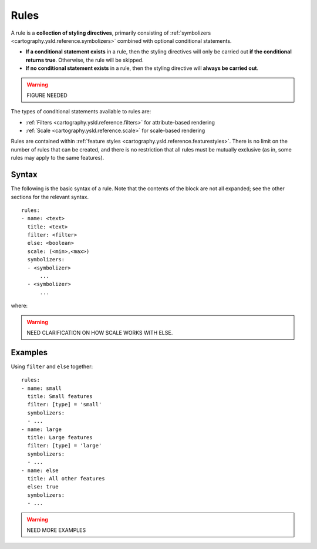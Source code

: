 .. _cartography.ysld.reference.rules:

Rules
=====

A rule is a **collection of styling directives**, primarily consisting of :ref:`symbolizers <cartography.ysld.reference.symbolizers>` combined with optional conditional statements.

* **If a conditional statement exists** in a rule, then the styling directives will only be carried out **if the conditional returns true**. Otherwise, the rule will be skipped.
* **If no conditional statement exists** in a rule, then the styling directive will **always be carried out**.

.. warning:: FIGURE NEEDED

The types of conditional statements available to rules are:

* :ref:`Filters <cartography.ysld.reference.filters>` for attribute-based rendering
* :ref:`Scale <cartography.ysld.reference.scale>` for scale-based rendering

Rules are contained within :ref:`feature styles <cartography.ysld.reference.featurestyles>`. There is no limit on the number of rules that can be created, and there is no restriction that all rules must be mutually exclusive (as in, some rules may apply to the same features).

Syntax
------

The following is the basic syntax of a rule. Note that the contents of the block are not all expanded; see the other sections for the relevant syntax.

::

     rules:
     - name: <text>
       title: <text>
       filter: <filter>
       else: <boolean>
       scale: (<min>,<max>)
       symbolizers:
       - <symbolizer>
           ...
       - <symbolizer>
           ...

where:

.. list-table::
   :class: non-responsive
   :header-rows: 1
   :stub-columns: 1
   :widths: 20 10 50 20

   * - Property
     - Required?
     - Description
     - Default value
   * - ``name``
     - No
     - Internal reference to the rule. It is recommended that the value be lower case and contain no spaces.
     - Blank
   * - ``title``
     - No
     - Human-readable description of what the rule accomplishes.
     - Blank
   * - ``filter``
     - No
     - :ref:`Filter <cartography.ysld.reference.filters>` expression which will need to evaluate to be true for the symbolizer(s) to be applied. Cannot be used with ``else``.
     - Blank (will apply to all features)
   * - ``else``
     - No
     - Specifies whether the rule will be an "else" rule. An else rule applies when, due to filters, no other rule applies. Options are ``true`` or ``false`` and must be lowercase. Cannot be used with ``filter``.
     - false
   * - ``scale``
     - No
     - :ref:`Scale <cartography.ysld.reference.scale>` boundaries showing at what scales (related to zoom levels) the rule will be applied.
   * - ``symbolizers``
     - Yes
     - Block containing one or more :ref:`symbolizers <cartography.ysld.reference.symbolizers>`. These contain the actual visualization directives. If the filter returns true and the view is with the scale boundaries, these symbolizers will be applied.

.. warning:: NEED CLARIFICATION ON HOW SCALE WORKS WITH ELSE.

Examples
--------

Using ``filter`` and ``else`` together::

  rules:
  - name: small
    title: Small features
    filter: [type] = 'small'
    symbolizers:
    - ...
  - name: large
    title: Large features
    filter: [type] = 'large'
    symbolizers:
    - ...
  - name: else
    title: All other features
    else: true
    symbolizers:
    - ...

.. warning:: NEED MORE EXAMPLES

